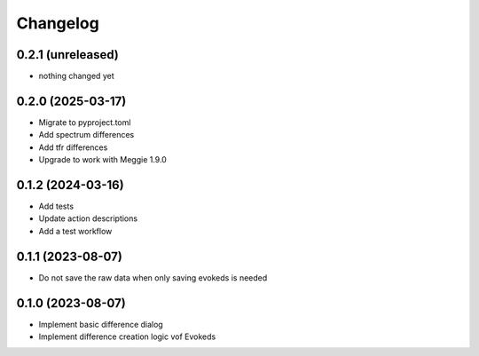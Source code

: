 Changelog
=========

0.2.1 (unreleased)
-----------------

- nothing changed yet

0.2.0 (2025-03-17)
-----------------

- Migrate to pyproject.toml
- Add spectrum differences
- Add tfr differences
- Upgrade to work with Meggie 1.9.0

0.1.2 (2024-03-16)
-----------------

- Add tests
- Update action descriptions
- Add a test workflow

0.1.1 (2023-08-07)
-----------------

- Do not save the raw data when only saving evokeds is needed

0.1.0 (2023-08-07)
-----------------

- Implement basic difference dialog
- Implement difference creation logic vof Evokeds

